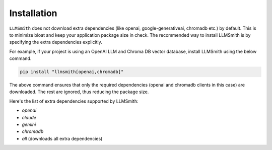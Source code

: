 Installation
============

``LLMSmith`` does not download extra dependencies (like openai, google-generativeai, chromadb etc.) by default. This is to minimize bloat and keep your application package size in check. The recommended way to install LLMSmith is by specifying the extra dependencies explicitly.

For example, if your project is using an OpenAI LLM and Chroma DB vector database, install LLMSmith using the below command.

.. code-block:: console

    pip install "llmsmith[openai,chromadb]"

The above command ensures that only the required dependencies (openai and chromadb clients in this case) are downloaded. The rest are ignored, thus reducing the package size.

Here's the list of extra dependencies supported by LLMSmith:

- `openai`

- `claude`

- `gemini`

- `chromadb`

- `all` (downloads all extra dependencies)